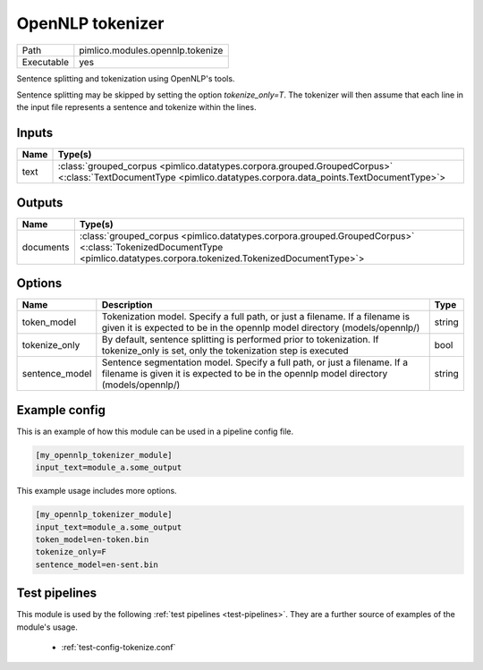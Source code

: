 OpenNLP tokenizer
~~~~~~~~~~~~~~~~~

.. py:module:: pimlico.modules.opennlp.tokenize

+------------+----------------------------------+
| Path       | pimlico.modules.opennlp.tokenize |
+------------+----------------------------------+
| Executable | yes                              |
+------------+----------------------------------+

Sentence splitting and tokenization using OpenNLP's tools.

Sentence splitting may be skipped by setting the option `tokenize_only=T`. The tokenizer
will then assume that each line in the input file represents a sentence and tokenize
within the lines.

.. todo:

   The OpenNLP tokenizer test pipeline needs models to have been installed before running.
   Once `automatic fetching of models/data <https://github.com/markgw/pimlico/issues/9>`_
   has been implemented, use this for the models and move the test pipeline to the main suite.


Inputs
======

+------+----------------------------------------------------------------------------------------------------------------------------------------------------------------+
| Name | Type(s)                                                                                                                                                        |
+======+================================================================================================================================================================+
| text | :class:`grouped_corpus <pimlico.datatypes.corpora.grouped.GroupedCorpus>` <:class:`TextDocumentType <pimlico.datatypes.corpora.data_points.TextDocumentType>`> |
+------+----------------------------------------------------------------------------------------------------------------------------------------------------------------+

Outputs
=======

+-----------+------------------------------------------------------------------------------------------------------------------------------------------------------------------------+
| Name      | Type(s)                                                                                                                                                                |
+===========+========================================================================================================================================================================+
| documents | :class:`grouped_corpus <pimlico.datatypes.corpora.grouped.GroupedCorpus>` <:class:`TokenizedDocumentType <pimlico.datatypes.corpora.tokenized.TokenizedDocumentType>`> |
+-----------+------------------------------------------------------------------------------------------------------------------------------------------------------------------------+

Options
=======

+----------------+--------------------------------------------------------------------------------------------------------------------------------------------------------------------+--------+
| Name           | Description                                                                                                                                                        | Type   |
+================+====================================================================================================================================================================+========+
| token_model    | Tokenization model. Specify a full path, or just a filename. If a filename is given it is expected to be in the opennlp model directory (models/opennlp/)          | string |
+----------------+--------------------------------------------------------------------------------------------------------------------------------------------------------------------+--------+
| tokenize_only  | By default, sentence splitting is performed prior to tokenization. If tokenize_only is set, only the tokenization step is executed                                 | bool   |
+----------------+--------------------------------------------------------------------------------------------------------------------------------------------------------------------+--------+
| sentence_model | Sentence segmentation model. Specify a full path, or just a filename. If a filename is given it is expected to be in the opennlp model directory (models/opennlp/) | string |
+----------------+--------------------------------------------------------------------------------------------------------------------------------------------------------------------+--------+

Example config
==============

This is an example of how this module can be used in a pipeline config file.

.. code-block:: ini
   
   [my_opennlp_tokenizer_module]
   input_text=module_a.some_output
   

This example usage includes more options.

.. code-block:: ini
   
   [my_opennlp_tokenizer_module]
   input_text=module_a.some_output
   token_model=en-token.bin
   tokenize_only=F
   sentence_model=en-sent.bin

Test pipelines
==============

This module is used by the following :ref:`test pipelines <test-pipelines>`. They are a further source of examples of the module's usage.

 * :ref:`test-config-tokenize.conf`
